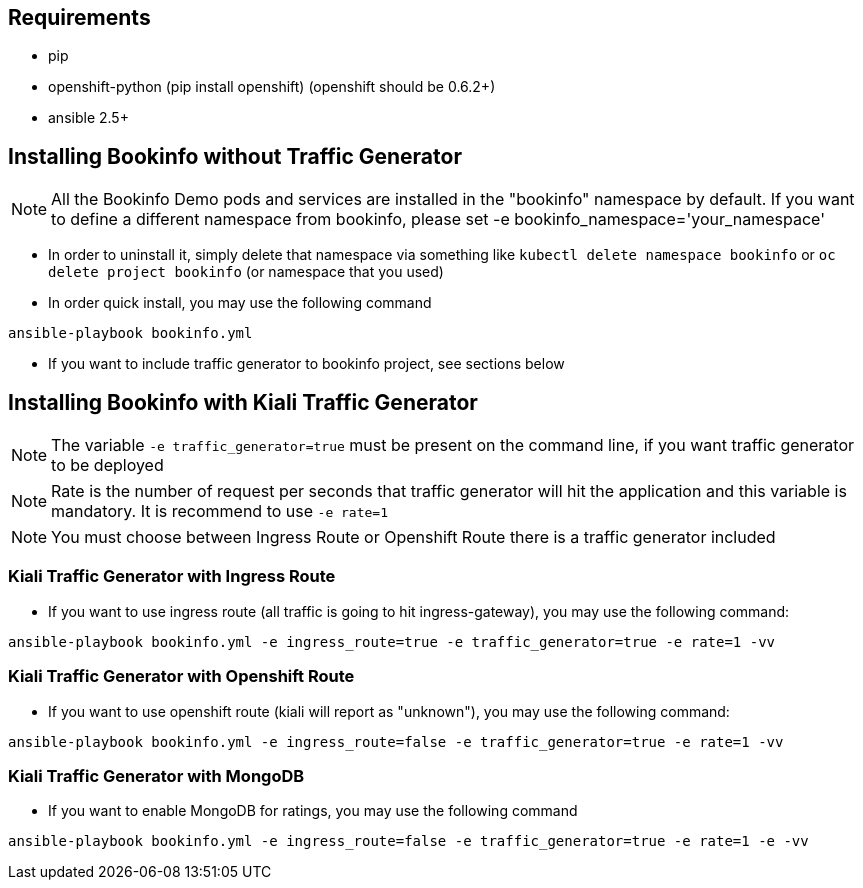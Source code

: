 == Requirements

- pip
- openshift-python (pip install openshift) (openshift should be 0.6.2+)
- ansible 2.5+


== Installing Bookinfo without Traffic Generator


[NOTE]
All the Bookinfo Demo pods and services are installed in the "bookinfo" namespace by default. If you want to define a different namespace from bookinfo, please set -e bookinfo_namespace='your_namespace'


- In order to uninstall it, simply delete that namespace via something like `kubectl delete namespace bookinfo` or
`oc delete project bookinfo` (or namespace that you used)

- In order quick install, you may use the following command

```
ansible-playbook bookinfo.yml
```

- If you want to include traffic generator to bookinfo project, see sections below

== Installing Bookinfo with Kiali Traffic Generator

[NOTE]
The variable `-e traffic_generator=true` must be present on the command line, if you want traffic generator to be deployed

[NOTE]
Rate is the number of request per seconds that traffic generator will hit the application and this variable is mandatory. It is recommend to use `-e rate=1`

[NOTE]
You must choose between Ingress Route or Openshift Route there is a traffic generator included

=== Kiali Traffic Generator with Ingress Route
- If you want to use ingress route (all traffic is going to hit ingress-gateway), you may use the following command:

```
ansible-playbook bookinfo.yml -e ingress_route=true -e traffic_generator=true -e rate=1 -vv
```

=== Kiali Traffic Generator with Openshift Route

- If you want to use openshift route (kiali will report as "unknown"), you may use the following command:

```
ansible-playbook bookinfo.yml -e ingress_route=false -e traffic_generator=true -e rate=1 -vv
```


=== Kiali Traffic Generator with MongoDB

- If you want to enable MongoDB for ratings, you may use the following command

```
ansible-playbook bookinfo.yml -e ingress_route=false -e traffic_generator=true -e rate=1 -e -vv
```
